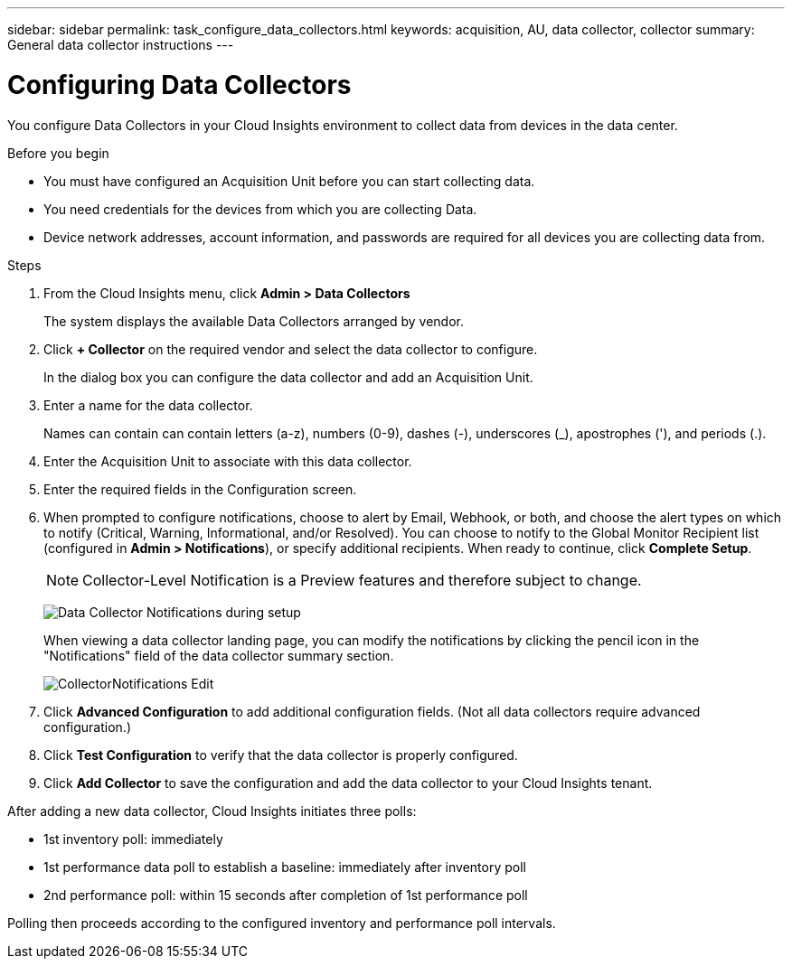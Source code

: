 ---
sidebar: sidebar
permalink: task_configure_data_collectors.html
keywords: acquisition, AU, data collector, collector
summary: General data collector instructions
---

= Configuring Data Collectors


[.lead]
You configure Data Collectors in your Cloud Insights environment to collect data from devices in the data center.

.Before you begin
* You must have configured an Acquisition Unit before you can start collecting data.
* You need credentials for the devices from which you are collecting Data.
* Device network addresses, account information, and passwords are required for all devices you are collecting data from.

.Steps
. From the Cloud Insights menu, click *Admin > Data Collectors*
+
The system displays the available Data Collectors arranged by vendor.
. Click *+ Collector* on the required vendor and select the data collector to configure.
+
In the dialog box you can configure the data collector and add an Acquisition Unit.
. Enter a name for the data collector.
+
Names can contain can contain letters (a-z), numbers (0-9), dashes (-), underscores (_), apostrophes ('), and periods (.).
. Enter the Acquisition Unit to associate with this data collector.
. Enter the required fields in the Configuration screen.
. When prompted to configure notifications, choose to alert by Email, Webhook, or both, and choose the alert types on which to notify (Critical, Warning, Informational, and/or Resolved). You can choose to notify to the Global Monitor Recipient list (configured in *Admin > Notifications*), or specify additional recipients.  When ready to continue, click *Complete Setup*.
+
NOTE: Collector-Level Notification is a Preview features and therefore subject to change.
+
image:CollectorNotifications.png[Data Collector Notifications during setup]
+
When viewing a data collector landing page, you can modify the notifications by clicking the pencil icon in the "Notifications" field of the data collector summary section.
+
image:CollectorNotifications_Edit.png[]

. Click *Advanced Configuration* to add additional configuration fields. (Not all data collectors require advanced configuration.)
. Click *Test Configuration* to verify that the data collector is properly configured.
. Click *Add Collector* to save the configuration and add the data collector to your Cloud Insights tenant.
//For help adding a new Acquisition Unit, see //link:<task_configure_acquisition_unit>.html[C//onfiguring acquisition units]

After adding a new data collector, Cloud Insights initiates three polls:

* 1st inventory poll: immediately 
* 1st performance data poll to establish a baseline: immediately after inventory poll
* 2nd performance poll: within 15 seconds after completion of 1st performance poll

Polling then proceeds according to the configured inventory and performance poll intervals.
